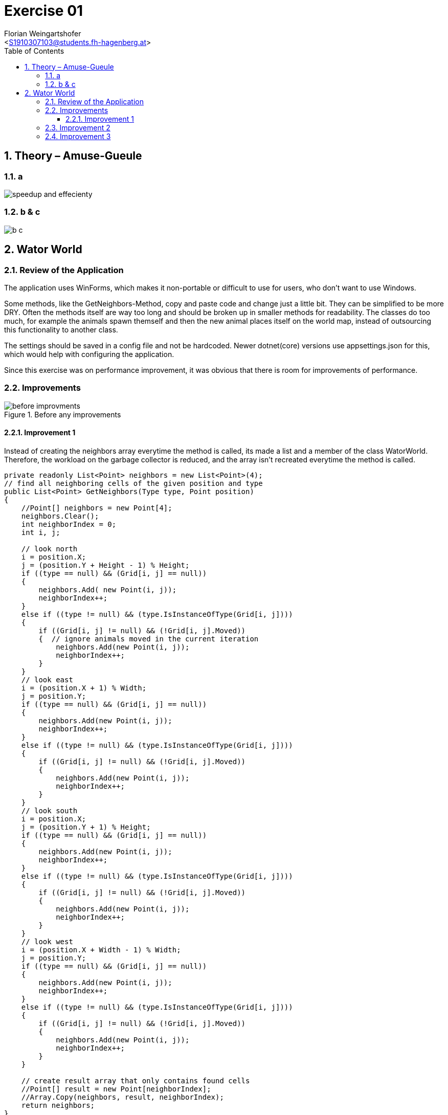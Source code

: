 = Exercise 01
:author: Florian Weingartshofer
:email: <S1910307103@students.fh-hagenberg.at>
:reproducible:
:experimental:
:listing-caption: Listing
:source-highlighter: rouge
:rouge-style: github
:toc:
:sectnums:
:sectnumlevels: 6
:toclevels: 6
// Variables
:img: ./img
:imagesoutdir: ./out

<<<
== Theory – Amuse-Gueule
=== a
image::img/speedup_and_effecienty.png[]

<<<
=== b & c
image::img/b_c.png[]

<<<
== Wator World
=== Review of the Application
The application uses WinForms, which makes it non-portable or difficult to use for users, who don't want to use Windows.

Some methods, like the GetNeighbors-Method, copy and paste code and change just a little bit.
They can be simplified to be more DRY.
Often the methods itself are way too long and should be broken up in smaller methods for readability.
The classes do too much, for example the animals spawn themself and then the new animal places itself on the world map, instead of outsourcing this functionality to another class.

The settings should be saved in a config file and not be hardcoded. 
Newer dotnet(core) versions use appsettings.json for this, which would help with configuring the application.

Since this exercise was on performance improvement, it was obvious that there is room for improvements of performance.

<<<
=== Improvements
.Before any improvements
image::./img/before-improvments.png[]

<<<
==== Improvement 1
Instead of creating the neighbors array everytime the method is called, its made a list and a member of the class WatorWorld.
Therefore, the workload on the garbage collector is reduced, and the array isn't recreated everytime the method is called.
[source,csharp]
----
private readonly List<Point> neighbors = new List<Point>(4);
// find all neighboring cells of the given position and type
public List<Point> GetNeighbors(Type type, Point position)
{
    //Point[] neighbors = new Point[4];
    neighbors.Clear();
    int neighborIndex = 0;
    int i, j;

    // look north
    i = position.X;
    j = (position.Y + Height - 1) % Height;
    if ((type == null) && (Grid[i, j] == null))
    {
        neighbors.Add( new Point(i, j));
        neighborIndex++;
    }
    else if ((type != null) && (type.IsInstanceOfType(Grid[i, j])))
    {
        if ((Grid[i, j] != null) && (!Grid[i, j].Moved))
        {  // ignore animals moved in the current iteration
            neighbors.Add(new Point(i, j));
            neighborIndex++;
        }
    }
    // look east
    i = (position.X + 1) % Width;
    j = position.Y;
    if ((type == null) && (Grid[i, j] == null))
    {
        neighbors.Add(new Point(i, j));
        neighborIndex++;
    }
    else if ((type != null) && (type.IsInstanceOfType(Grid[i, j])))
    {
        if ((Grid[i, j] != null) && (!Grid[i, j].Moved))
        {
            neighbors.Add(new Point(i, j));
            neighborIndex++;
        }
    }
    // look south
    i = position.X;
    j = (position.Y + 1) % Height;
    if ((type == null) && (Grid[i, j] == null))
    {
        neighbors.Add(new Point(i, j));
        neighborIndex++;
    }
    else if ((type != null) && (type.IsInstanceOfType(Grid[i, j])))
    {
        if ((Grid[i, j] != null) && (!Grid[i, j].Moved))
        {
            neighbors.Add(new Point(i, j));
            neighborIndex++;
        }
    }
    // look west
    i = (position.X + Width - 1) % Width;
    j = position.Y;
    if ((type == null) && (Grid[i, j] == null))
    {
        neighbors.Add(new Point(i, j));
        neighborIndex++;
    }
    else if ((type != null) && (type.IsInstanceOfType(Grid[i, j])))
    {
        if ((Grid[i, j] != null) && (!Grid[i, j].Moved))
        {
            neighbors.Add(new Point(i, j));
            neighborIndex++;
        }
    }

    // create result array that only contains found cells
    //Point[] result = new Point[neighborIndex];
    //Array.Copy(neighbors, result, neighborIndex);
    return neighbors;
}

// select a random neighboring cell of the given position and type
public Point SelectNeighbor(Type type, Point position)
{
    List<Point> neighbors = GetNeighbors(type, position);  // find all neighbors of required type
    if (neighbors.Count > 1)
    {
        return neighbors[random.Next(neighbors.Count)];  // return random neighbor (prevent bias)
    }
    else if (neighbors.Count == 1)
    {  // only one neighbor -> return without calling random
        return neighbors[0];
    }
    else
    {
        return new Point(-1, -1);  // no neighbor found
    }
}
----

.Improvement 1
image::./img/improvement1.png[]

<<<
=== Improvement 2
Convert all 2d Arrays to a one dimensional array.
So instead of using `Grid[i, j]` it's `Grid[i + j * Width]`

[source,csharp]
----
private int[] randomMatrix;
public Animal[] Grid { get; private set; }
Grid = new Animal[Width * Height];
public List<Point> GetNeighbors(Type type, Point position)
{
    //Point[] neighbors = new Point[4];
    neighbors.Clear();
    int neighborIndex = 0;
    int i, j;

    // look north
    i = position.X;
    j = (position.Y + Height - 1) % Height;
    if ((type == null) && (Grid[i + j * Width] == null))
    {
        neighbors.Add( new Point(i, j));
        neighborIndex++;
    }
    else if ((type != null) && (type.IsInstanceOfType(Grid[i + j * Width])))
    {
        if ((Grid[i + j * Width] != null) && (!Grid[i + j * Width].Moved))
        {  // ignore animals moved in the current iteration
            neighbors.Add(new Point(i, j));
            neighborIndex++;
        }
    }
    // look east
    i = (position.X + 1) % Width;
    j = position.Y;
    if ((type == null) && (Grid[i + j * Width] == null))
    {
        neighbors.Add(new Point(i, j));
        neighborIndex++;
    }
    else if ((type != null) && (type.IsInstanceOfType(Grid[i + j * Width])))
    {
        if ((Grid[i + j * Width] != null) && (!Grid[i + j * Width].Moved))
        {
            neighbors.Add(new Point(i, j));
            neighborIndex++;
        }
    }
    // look south
    i = position.X;
    j = (position.Y + 1) % Height;
    if ((type == null) && (Grid[i + j * Width] == null))
    {
        neighbors.Add(new Point(i, j));
        neighborIndex++;
    }
    else if ((type != null) && (type.IsInstanceOfType(Grid[i + j * Width])))
    {
        if ((Grid[i + j * Width] != null) && (!Grid[i + j * Width].Moved))
        {
            neighbors.Add(new Point(i, j));
            neighborIndex++;
        }
    }
    // look west
    i = (position.X + Width - 1) % Width;
    j = position.Y;
    if ((type == null) && (Grid[i + j * Width] == null))
    {
        neighbors.Add(new Point(i, j));
        neighborIndex++;
    }
    else if ((type != null) && (type.IsInstanceOfType(Grid[i + j * Width])))
    {
        if ((Grid[i + j * Width] != null) && (!Grid[i + j * Width].Moved))
        {
            neighbors.Add(new Point(i, j));
            neighborIndex++;
        }
    }

    // create result array that only contains found cells
    //Point[] result = new Point[neighborIndex];
    //Array.Copy(neighbors, result, neighborIndex);
    return neighbors;
}

private int[] GenerateRandomMatrix(int width, int height)
{
    int[] matrix = new int[width * height];

    int row = 0;
    int col = 0;
    for (int i = 0; i < matrix.Length; i++)
    {
        matrix[col+ row * width] = i;
        col++;
        if (col >= width) { col = 0; row++; }
    }
    RandomizeMatrix(matrix);  // shuffle
    return matrix;
}
----

.Improvement 2
image::./img/improvement2.png[]

<<<
=== Improvement 3
The `RandomizeMatrix` Algorithm is replaced by the standard Knuth Shuffle and the `Shark.Spawn`-Method has been optimized.

[source,csharp]
----
private void RandomizeMatrix(int[] matrix)
{
    int n = matrix.Length;
    for (int i = 0; i < (n - 2); i++)
    {
        int j = random.Next(i, n);
        var tmp = matrix[i];
        matrix[i] = matrix[j];
        matrix[j] = tmp;

    }
}
// Shark.cs
protected override void Spawn()
{
    Point free = World.SelectNeighbor(null, Position);  // find a random empty neighboring cell
    if (free.X != -1)
    {
        // empty neighboring cell found -> create new shark there and share energy between parent and child shark
        Energy /= 2;
        new Shark(World, free, Energy);
    }
}
----

.Improvement 3
image::./img/improvement3.png[]

